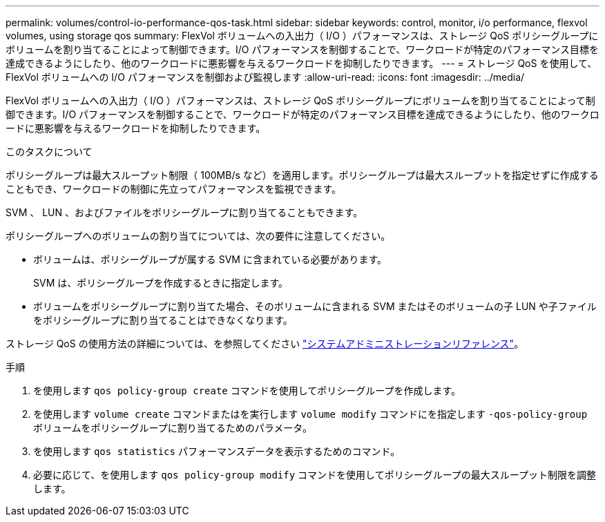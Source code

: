 ---
permalink: volumes/control-io-performance-qos-task.html 
sidebar: sidebar 
keywords: control, monitor, i/o performance, flexvol volumes, using storage qos 
summary: FlexVol ボリュームへの入出力（ I/O ）パフォーマンスは、ストレージ QoS ポリシーグループにボリュームを割り当てることによって制御できます。I/O パフォーマンスを制御することで、ワークロードが特定のパフォーマンス目標を達成できるようにしたり、他のワークロードに悪影響を与えるワークロードを抑制したりできます。 
---
= ストレージ QoS を使用して、 FlexVol ボリュームへの I/O パフォーマンスを制御および監視します
:allow-uri-read: 
:icons: font
:imagesdir: ../media/


[role="lead"]
FlexVol ボリュームへの入出力（ I/O ）パフォーマンスは、ストレージ QoS ポリシーグループにボリュームを割り当てることによって制御できます。I/O パフォーマンスを制御することで、ワークロードが特定のパフォーマンス目標を達成できるようにしたり、他のワークロードに悪影響を与えるワークロードを抑制したりできます。

.このタスクについて
ポリシーグループは最大スループット制限（ 100MB/s など）を適用します。ポリシーグループは最大スループットを指定せずに作成することもでき、ワークロードの制御に先立ってパフォーマンスを監視できます。

SVM 、 LUN 、およびファイルをポリシーグループに割り当てることもできます。

ポリシーグループへのボリュームの割り当てについては、次の要件に注意してください。

* ボリュームは、ポリシーグループが属する SVM に含まれている必要があります。
+
SVM は、ポリシーグループを作成するときに指定します。

* ボリュームをポリシーグループに割り当てた場合、そのボリュームに含まれる SVM またはそのボリュームの子 LUN や子ファイルをポリシーグループに割り当てることはできなくなります。


ストレージ QoS の使用方法の詳細については、を参照してください link:../system-admin/index.html["システムアドミニストレーションリファレンス"]。

.手順
. を使用します `qos policy-group create` コマンドを使用してポリシーグループを作成します。
. を使用します `volume create` コマンドまたはを実行します `volume modify` コマンドにを指定します `-qos-policy-group` ボリュームをポリシーグループに割り当てるためのパラメータ。
. を使用します `qos statistics` パフォーマンスデータを表示するためのコマンド。
. 必要に応じて、を使用します `qos policy-group modify` コマンドを使用してポリシーグループの最大スループット制限を調整します。

